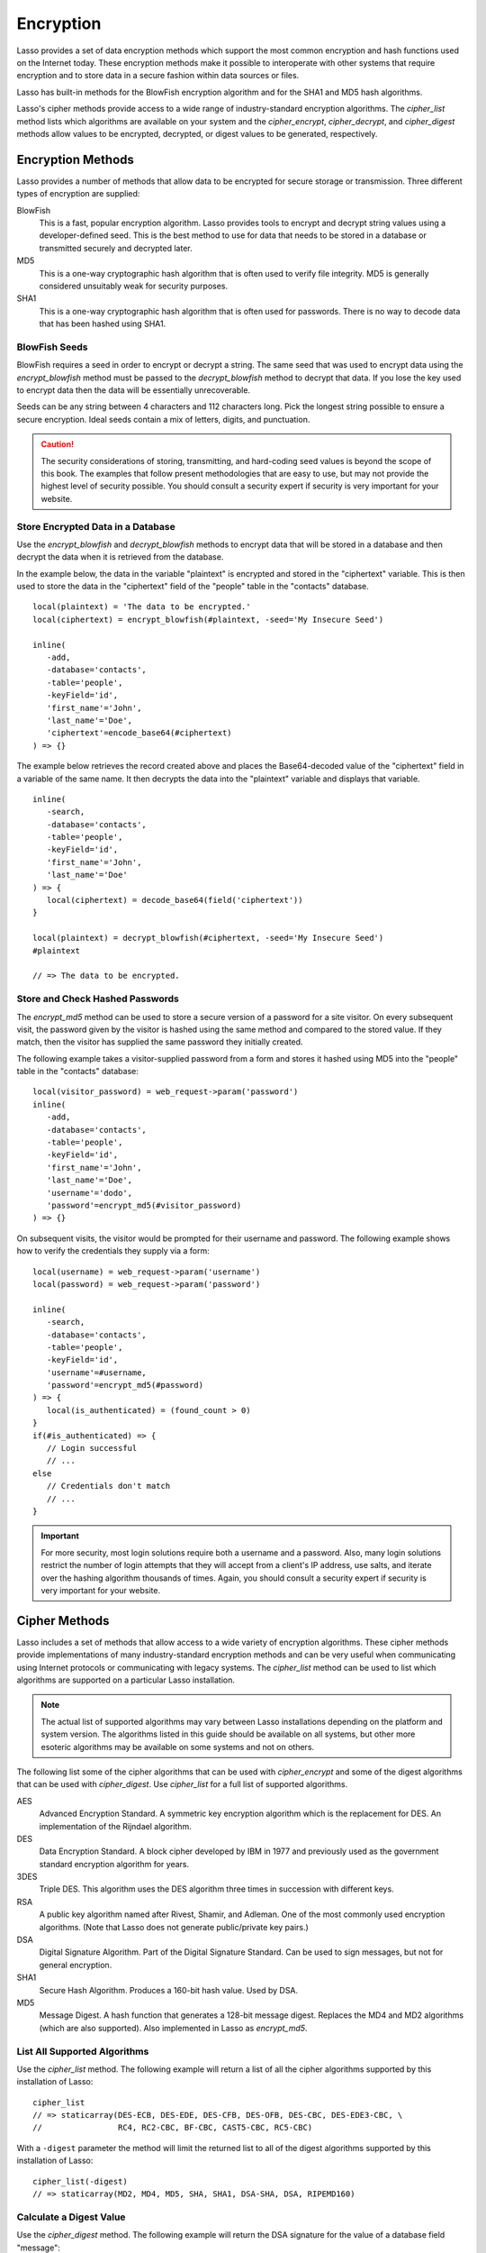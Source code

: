 .. _encryption:

**********
Encryption
**********

Lasso provides a set of data encryption methods which support the most common
encryption and hash functions used on the Internet today. These encryption
methods make it possible to interoperate with other systems that require
encryption and to store data in a secure fashion within data sources or files.

Lasso has built-in methods for the BlowFish encryption algorithm and for the
SHA1 and MD5 hash algorithms.

Lasso's cipher methods provide access to a wide range of industry-standard
encryption algorithms. The `cipher_list` method lists which algorithms are
available on your system and the `cipher_encrypt`, `cipher_decrypt`, and
`cipher_digest` methods allow values to be encrypted, decrypted, or digest
values to be generated, respectively.


Encryption Methods
==================

Lasso provides a number of methods that allow data to be encrypted for secure
storage or transmission. Three different types of encryption are supplied:

BlowFish
   This is a fast, popular encryption algorithm. Lasso provides tools to encrypt
   and decrypt string values using a developer-defined seed. This is the best
   method to use for data that needs to be stored in a database or transmitted
   securely and decrypted later.

MD5
   This is a one-way cryptographic hash algorithm that is often used to verify
   file integrity. MD5 is generally considered unsuitably weak for security
   purposes.

SHA1
   This is a one-way cryptographic hash algorithm that is often used for
   passwords. There is no way to decode data that has been hashed using SHA1.

.. method:: encrypt_blowfish(plaintext, -seed::string)

   Encrypts a string using the industry-standard BlowFish algorithm. Accepts two
   parameters, a string to be encrypted and a ``-seed`` keyword parameter with
   the key or password for the encryption. It returns an encrypted bytes object.

   The BlowFish methods are not binary-safe, so the output of the method will be
   truncated after the first null character. It is necessary to use
   `encode_base64`, `encode_hex`, or `encode_utf8` prior to using this method to
   encrypt data that might contain binary characters.

.. method:: decrypt_blowfish(cipherText, -seed::string)

   Decrypts a byte stream encrypted using the industry-standard BlowFish
   algorithm. Accepts two parameters, a byte stream to be decrypted and a
   ``-seed`` keyword parameter with the key or password for the decryption.
   Returns a decrypted bytes object.

.. method:: encrypt_md5(data::bytes)::string
.. method:: encrypt_md5(data::any)::string

   Hashes a string using the one-way MD5 hash algorithm. Accepts one parameter,
   the data to be hashed. Returns a fixed-size hash value in hexadecimal as a
   string.

.. method:: encrypt_hmac(-password, -token, \
      -digest= ?, \
      -base64::boolean= ?, \
      -hex::boolean= ?, \
      -cram::boolean= ?, \
      ...)

   Generates a keyed hash message authentication code for a given input and
   password. The method requires a ``-password`` parameter to specify the key
   for the hash and a ``-token`` parameter to specify the text message that is
   to be hashed. These parameters should be specified as a string or as a byte
   stream. The digest algorithm used for the hash can be specified using an
   optional ``-digest`` parameter. The digest algorithm defaults to "MD5".
   "SHA1" is another common option. However, any of the digest algorithms
   returned by `cipher_list(-digest)` can be used.

   The output is a byte stream by default. The ``-base64`` parameter specifies
   the output should be a Base64 encoded string. The ``-hex`` parameter
   specifies the output should be a hex format string like "0x0123456789abcdef".
   The ``-cram`` parameter specifies the output should be in a cram hex format
   like "0123456789ABCDEF".


BlowFish Seeds
--------------

BlowFish requires a seed in order to encrypt or decrypt a string. The same seed
that was used to encrypt data using the `encrypt_blowfish` method must be passed
to the `decrypt_blowfish` method to decrypt that data. If you lose the key used
to encrypt data then the data will be essentially unrecoverable.

Seeds can be any string between 4 characters and 112 characters long. Pick the
longest string possible to ensure a secure encryption. Ideal seeds contain a mix
of letters, digits, and punctuation.

.. caution::
   The security considerations of storing, transmitting, and hard-coding seed
   values is beyond the scope of this book. The examples that follow present
   methodologies that are easy to use, but may not provide the highest level of
   security possible. You should consult a security expert if security is very
   important for your website.


Store Encrypted Data in a Database
----------------------------------

Use the `encrypt_blowfish` and `decrypt_blowfish` methods to encrypt data that
will be stored in a database and then decrypt the data when it is retrieved from
the database.

In the example below, the data in the variable "plaintext" is encrypted and
stored in the "ciphertext" variable. This is then used to store the data in the
"ciphertext" field of the "people" table in the "contacts" database. ::

   local(plaintext) = 'The data to be encrypted.'
   local(ciphertext) = encrypt_blowfish(#plaintext, -seed='My Insecure Seed')

   inline(
      -add,
      -database='contacts',
      -table='people',
      -keyField='id',
      'first_name'='John',
      'last_name'='Doe',
      'ciphertext'=encode_base64(#ciphertext)
   ) => {}

The example below retrieves the record created above and places the
Base64-decoded value of the "ciphertext" field in a variable of the same name.
It then decrypts the data into the "plaintext" variable and displays that
variable. ::

   inline(
      -search,
      -database='contacts',
      -table='people',
      -keyField='id',
      'first_name'='John',
      'last_name'='Doe'
   ) => {
      local(ciphertext) = decode_base64(field('ciphertext'))
   }

   local(plaintext) = decrypt_blowfish(#ciphertext, -seed='My Insecure Seed')
   #plaintext

   // => The data to be encrypted.


Store and Check Hashed Passwords
--------------------------------

The `encrypt_md5` method can be used to store a secure version of a password for
a site visitor. On every subsequent visit, the password given by the visitor is
hashed using the same method and compared to the stored value. If they match,
then the visitor has supplied the same password they initially created.

The following example takes a visitor-supplied password from a form and stores
it hashed using MD5 into the "people" table in the "contacts" database::

   local(visitor_password) = web_request->param('password')
   inline(
      -add,
      -database='contacts',
      -table='people',
      -keyField='id',
      'first_name'='John',
      'last_name'='Doe',
      'username'='dodo',
      'password'=encrypt_md5(#visitor_password)
   ) => {}

On subsequent visits, the visitor would be prompted for their username and
password. The following example shows how to verify the credentials they supply
via a form::

   local(username) = web_request->param('username')
   local(password) = web_request->param('password')

   inline(
      -search,
      -database='contacts',
      -table='people',
      -keyField='id',
      'username'=#username,
      'password'=encrypt_md5(#password)
   ) => {
      local(is_authenticated) = (found_count > 0)
   }
   if(#is_authenticated) => {
      // Login successful
      // ...
   else
      // Credentials don't match
      // ...
   }

.. important::
   For more security, most login solutions require both a username and a
   password. Also, many login solutions restrict the number of login attempts
   that they will accept from a client's IP address, use salts, and iterate over
   the hashing algorithm thousands of times. Again, you should consult a
   security expert if security is very important for your website.


Cipher Methods
==============

Lasso includes a set of methods that allow access to a wide variety of
encryption algorithms. These cipher methods provide implementations of many
industry-standard encryption methods and can be very useful when communicating
using Internet protocols or communicating with legacy systems. The `cipher_list`
method can be used to list which algorithms are supported on a particular Lasso
installation.

.. note::
   The actual list of supported algorithms may vary between Lasso installations
   depending on the platform and system version. The algorithms listed in this
   guide should be available on all systems, but other more esoteric algorithms
   may be available on some systems and not on others.

.. method:: cipher_encrypt(data, -cipher::string, -key, -seed= ?)::bytes

   Encrypts a string using a specified algorithm. Requires three parameters: the
   data to be encrypted, a ``-cipher`` keyword parameter specifying which
   algorithm to use, and a ``-key`` keyword parameter specifying the key for the
   algorithm. An optional ``-seed`` parameter can be used to seed some
   algorithms with a random component.

.. method:: cipher_decrypt(data, -cipher::string, -key, -seed= ?)::bytes

   Decrypts a string using a specified algorithm. Requires three parameters: the
   data to be decrypted, a ``-cipher`` keyword parameter specifying which
   algorithm to use, and a ``-key`` keyword parameter specifying the key for the
   algorithm. An optional ``-seed`` parameter can be used to seed some
   algorithms with a random component.

.. method:: cipher_digest(data, -digest, -hex::boolean= ?)::bytes

   Hashes data using a specified digest algorithm. Requires two parameters: The
   data to be encrypted and a ``-digest`` parameter that specifies the algorithm
   to be used. Optional ``-hex`` parameter encodes the result as a hexadecimal
   string.

.. method:: cipher_list(-digest::boolean= ?)

   Lists the algorithms that the cipher methods support. With the optional
   ``-digest`` parameter, it returns only digest algorithms.

The following list some of the cipher algorithms that can be used with
`cipher_encrypt` and some of the digest algorithms that can be used with
`cipher_digest`. Use `cipher_list` for a full list of supported algorithms.

AES
   Advanced Encryption Standard. A symmetric key encryption algorithm which is
   the replacement for DES. An implementation of the Rijndael algorithm.

DES
   Data Encryption Standard. A block cipher developed by IBM in 1977 and
   previously used as the government standard encryption algorithm for years.

3DES
   Triple DES. This algorithm uses the DES algorithm three times in succession
   with different keys.

RSA
   A public key algorithm named after Rivest, Shamir, and Adleman. One of the
   most commonly used encryption algorithms. (Note that Lasso does not generate
   public/private key pairs.)

DSA
   Digital Signature Algorithm. Part of the Digital Signature Standard. Can be
   used to sign messages, but not for general encryption.

SHA1
   Secure Hash Algorithm. Produces a 160-bit hash value. Used by DSA.

MD5
   Message Digest. A hash function that generates a 128-bit message digest.
   Replaces the MD4 and MD2 algorithms (which are also supported). Also
   implemented in Lasso as `encrypt_md5`.


List All Supported Algorithms
-----------------------------

Use the `cipher_list` method. The following example will return a list of all
the cipher algorithms supported by this installation of Lasso::

   cipher_list
   // => staticarray(DES-ECB, DES-EDE, DES-CFB, DES-OFB, DES-CBC, DES-EDE3-CBC, \
   //                RC4, RC2-CBC, BF-CBC, CAST5-CBC, RC5-CBC)

With a ``-digest`` parameter the method will limit the returned list to all of
the digest algorithms supported by this installation of Lasso::

   cipher_list(-digest)
   // => staticarray(MD2, MD4, MD5, SHA, SHA1, DSA-SHA, DSA, RIPEMD160)


Calculate a Digest Value
------------------------

Use the `cipher_digest` method. The following example will return the DSA
signature for the value of a database field "message"::

   cipher_digest(field('message'), -digest='DSA')


Encrypt a Value Using 3DES
--------------------------

Use the `cipher_encrypt` method. The following example will return the 3DES
encryption for the value of a database field "message"::

   cipher_encrypt(field('message'), -cipher='DES-EDE3-CBC', -key='My Very Secret Key For 3DES')
